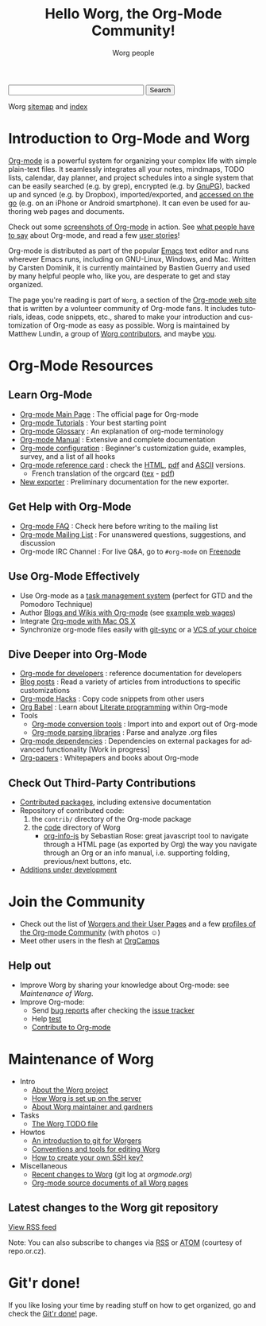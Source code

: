 # -*- mode: fundamental -*-
#+TITLE:      Hello Worg, the Org-Mode Community!
#+AUTHOR:     Worg people
#+EMAIL:      mdl AT imapmail DOT org
#+STARTUP:    align fold nodlcheck hidestars oddeven intestate
#+SEQ_TODO:   TODO(t) INPROGRESS(i) WAITING(w@) | DONE(d) CANCELED(c@)
#+TAGS:       Write(w) Update(u) Fix(f) Check(c)
#+LANGUAGE:   en
#+PRIORITIES: A C B
#+CATEGORY:   worg
#+OPTIONS:    H:3 num:nil toc:t \n:nil ::t |:t ^:t -:t f:t *:t tex:t d:(HIDE) tags:not-in-toc

# For this dynamic block to work, you need to add code/elisp/worg.el in
# your load-path.

# Let say that you like [[http://www.gnu.org/software/emacs/][Emacs]] and that you like using [[http://orgmode.org][org-mode]] for editing
# structured files in Emacs.  Then you might want to /share/ some =.org=
# files and ask people to edit them with you.  This is what *Worg* is [[file:worg-about.org][about]]:
# collaboratively editing Org files to build a knowledge database about
# =.org= itself (and planning-related stuff.)

#+BEGIN_HTML
<form action="http://www.google.com/cse" id="cse-search-box">
  <div>
    <input type="hidden" name="cx" value="002987994228320350715:z4glpcrritm" />
    <input type="hidden" name="ie" value="UTF-8" />
    <input type="text" name="q" size="31" />
    <input type="submit" name="sa" value="Search" />
  </div>
</form>
<script type="text/javascript" src="http://www.google.com/coop/cse/brand?form=cse-search-box&lang=en"></script>
#+END_HTML

# We put true links to the server, as sitemap.org and theindex.org are
# generated on the server during the publication
Worg [[http://orgmode.org/worg/sitemap.html][sitemap]] and [[http://orgmode.org/worg/theindex.html][index]]

* Introduction to Org-Mode and Worg

[[http://orgmode.org][Org-mode]] is a powerful system for organizing your complex life with
simple plain-text files.  It seamlessly integrates all your notes,
mindmaps, TODO lists, calendar, day planner, and project schedules
into a single system that can be easily searched (e.g. by grep),
encrypted (e.g. by [[http://www.gnupg.org/][GnuPG]]), backed up and synced (e.g.  by Dropbox),
imported/exported, and [[file:org-faq.org::*MobileOrg][accessed on the go]] (e.g. on an iPhone or
Android smartphone).  It can even be used for authoring web pages and
documents.

Check out some [[file:org-screenshots.org][screenshots of Org-mode]] in action.  See [[file:org-quotes.org][what people have to
say]] about Org-mode, and read a few [[file:org-testimonies/index.org][user stories]]!

Org-mode is distributed as part of the popular [[http://www.gnu.org/software/emacs/][Emacs]] text editor and runs
wherever Emacs runs, including on GNU-Linux, Windows, and Mac.  Written by
Carsten Dominik, it is currently maintained by Bastien Guerry and used by
many helpful people who, like you, are desperate to get and stay organized.

The page you're reading is part of =Worg=, a section of the [[http://orgmode.org/][Org-mode web
site]] that is written by a volunteer community of Org-mode fans.  It
includes tutorials, ideas, code snippets, etc., shared to make your
introduction and customization of Org-mode as easy as possible.  Worg is
maintained by Matthew Lundin, a group of [[file:worgers.org][Worg contributors]], and maybe [[file:worg-todo.org][you]].

* Org-Mode Resources
  :PROPERTIES:
  :ID:       A6F83C16-B1B9-405A-B996-8D2CA1274DEB
  :END:

** Learn Org-Mode

#+index: Tutorials
#+index: Glossary

- [[http://orgmode.org/][Org-mode Main Page]]      : The official page for Org-mode
- [[file:org-tutorials/index.org][Org-mode Tutorials]]      : Your best starting point
- [[file:org-glossary.org][Org-mode Glossary]]       : An explanation of org-mode terminology
- [[http://orgmode.org/manual/index.html][Org-mode Manual]] 	  : Extensive and complete documentation
- [[file:org-configs/index.org][Org-mode configuration]]  : Beginner's customization guide, examples, survey,
  and a list of all hooks
- [[file:orgcard.org][Org-mode reference card]] : check the [[file:orgcard.org][HTML]], [[http://orgmode.org/orgcard.pdf][pdf]] and [[http://orgmode.org/orgcard.txt][ASCII]] versions.
  - French translation of the orgcard ([[file:code/latex/fr-orgcard.tex][tex]] - [[file:images/bzg/fr-orgcard.pdf][pdf]])
- [[file:exporters/index.org][New exporter]]            : Preliminary documentation for the new exporter.

** Get Help with Org-Mode

- [[file:org-faq.org][Org-mode FAQ]]   	  : Check here before writing to the mailing list
- [[file:org-mailing-list.org][Org-mode Mailing List]]   : For unanswered questions, suggestions, and
  discussion
- Org-mode IRC Channel    : For live Q&A, go to =#org-mode= on [[http://freenode.net/][Freenode]]

** Use Org-Mode Effectively

- Use Org-mode as a [[file:org-gtd-etc.org][task management system]] (perfect for GTD and the
  Pomodoro Technique)
- Author [[file:org-blog-wiki.org][Blogs and Wikis with Org-mode]] (see [[file:org-web.org][example web wages]])
- Integrate [[file:org-mac.org][Org-mode with Mac OS X]]
- Synchronize org-mode files easily with [[https://github.com/simonthum/git-sync][git-sync]] or a [[file:org-tutorials/org-vcs.org][VCS of your choice]]

** Dive Deeper into Org-Mode

- [[file:dev/index.org][Org-mode for developers]] : reference documentation for developers
- [[file:org-blog-articles.org][Blog posts]]              : Read a variety of articles from introductions to
  specific customizations
- [[file:org-hacks.org][Org-mode Hacks]]          : Copy code snippets from other users
- [[file:org-contrib/babel/index.html][Org Babel]] : Learn about [[http://en.wikipedia.org/wiki/Literate_programming][Literate programming]] within Org-mode
- Tools
  - [[file:org-translators.org][Org-mode conversion tools]]  : Import into and export out of Org-mode
  - [[file:org-tools/index.org][Org-mode parsing libraries]] : Parse and analyze .org files
- [[file:org-dependencies.org][Org-mode dependencies]] : Dependencies on external packages for advanced
  functionality [Work in progress]
- [[file:org-papers.org][Org-papers]] : Whitepapers and books about Org-mode

** Check Out Third-Party Contributions

- [[file:org-contrib/index.org][Contributed packages]], including extensive documentation
- Repository of contributed code:
  1. the =contrib/= directory of the Org-mode package
  2. the [[http://orgmode.org/worg/code/][code]] directory of Worg
     - [[http://orgmode.org/worg/code/org-info-js][org-info-js]] by Sebastian Rose: great javascript
       tool to navigate through a HTML page (as exported by Org) the way you
       navigate through an Org or an info manual, i.e. supporting folding,
       previous/next buttons, etc.
- [[file:org-devel.org][Additions under development]]

# FIXME: should we add this?

# [[file:org-survey.org][Org survey results]]
# [[file:org-code/index.org][Org add-ons]] should be documented here and maybe not in the manual?

* Join the Community

- Check out the list of [[file:worgers.org][Worgers and their User Pages]] and a few
  [[file:org-people.org][profiles of the Org-mode Community]] (with photos ☺)
- Meet other users in the flesh at [[file:orgcamps.org][OrgCamps]]

** Help out

- Improve Worg by sharing your knowledge about Org-mode: see [[Maintenance of Worg]].
- Improve Org-mode:
  - Send [[http://orgmode.org/org.html#Feedback][bug reports]] after checking the [[file:org-issues.org][issue tracker]]
  - Help [[file:org-tests/index.org][test]]
  - [[file:org-contribute.org][Contribute to Org-mode]]

* Maintenance of Worg

- Intro
  - [[file:worg-about.org][About the Worg project]]
  - [[file:worg-setup.org][How Worg is set up on the server]]
  - [[file:worg-maintainance.org][About Worg maintainer and gardners]]
- Tasks
  - [[file:worg-todo.org][The Worg TODO file]]
- Howtos
  - [[file:worg-git.org][An introduction to git for Worgers]]
  - [[file:worg-editing.org][Conventions and tools for editing Worg]]
  - [[file:worg-git-ssh-key.org][How to create your own SSH key?]]
- Miscellaneous
  - [[http://orgmode.org/w/worg.git][Recent changes to Worg]] (git log at /orgmode.org/)
  - [[http://orgmode.org/worg/sources/][Org-mode source documents of all Worg pages]]

** Latest changes to the Worg git repository

#+begin_html
<script language="JavaScript" src="http://feed2js.org//feed2js.php?src=http%3A%2F%2Forgmode.org%2Fw%2F%3Fp%3Dworg.git%3Ba%3Drss%3Bopt%3D--no-merges&num=10&au=y&date=y&targ=y&utf=y"  charset="UTF-8" type="text/javascript"></script>

<noscript>
<a href="http://feed2js.org//feed2js.php?src=http%3A%2F%2Forgmode.org%2Fw%2F%3Fp%3Dworg.git%3Ba%3Drss%3Bopt%3D--no-merges&num=10&au=y&date=y&targ=y&utf=y&html=y">View RSS feed</a>
</noscript>
#+end_html

Note: You can also subscribe to changes via [[http://orgmode.org/w/?p%3Dworg.git%3Ba%3Drss%3Bopt%3D--no-merges][RSS]] or [[http://orgmode.org/w/?p%3Dworg.git%3Ba%3Datom%3Bopt%3D--no-merges][ATOM]] (courtesy of repo.or.cz).

* Git'r done!

If you like losing your time by reading stuff on how to get organized,
go and check the [[file:gitrdone.org][Git'r done!]] page.
